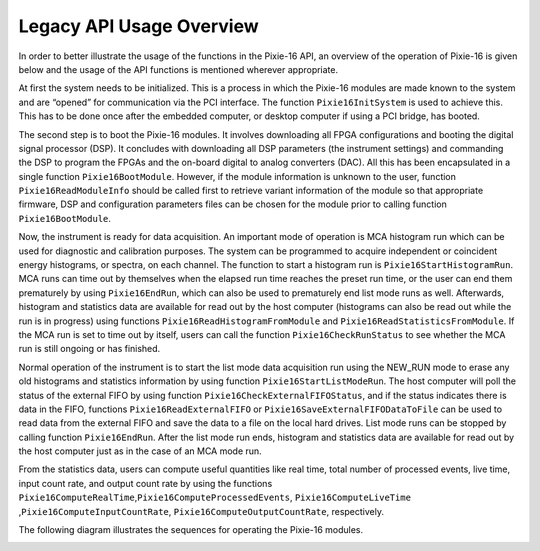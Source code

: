 Legacy API Usage Overview
#########################

In order to better illustrate the usage of the functions in the Pixie-16
API, an overview of the operation of Pixie-16 is given below and the
usage of the API functions is mentioned wherever appropriate.

At first the system needs to be initialized. This is a process in which
the Pixie-16 modules are made known to the system and are “opened” for
communication via the PCI interface. The function ``Pixie16InitSystem``
is used to achieve this. This has to be done once after the embedded
computer, or desktop computer if using a PCI bridge, has booted.

The second step is to boot the Pixie-16 modules. It involves downloading
all FPGA configurations and booting the digital signal processor (DSP).
It concludes with downloading all DSP parameters (the instrument
settings) and commanding the DSP to program the FPGAs and the on-board
digital to analog converters (DAC). All this has been encapsulated in a
single function ``Pixie16BootModule``. However, if the module
information is unknown to the user, function ``Pixie16ReadModuleInfo``
should be called first to retrieve variant information of the module so
that appropriate firmware, DSP and configuration parameters files can be
chosen for the module prior to calling function ``Pixie16BootModule``.

Now, the instrument is ready for data acquisition. An important mode of
operation is MCA histogram run which can be used for diagnostic and
calibration purposes. The system can be programmed to acquire
independent or coincident energy histograms, or spectra, on each
channel. The function to start a histogram run is
``Pixie16StartHistogramRun``. MCA runs can time out by themselves when
the elapsed run time reaches the preset run time, or the user can end
them prematurely by using ``Pixie16EndRun``, which can also be used to
prematurely end list mode runs as well. Afterwards, histogram and
statistics data are available for read out by the host computer
(histograms can also be read out while the run is in progress) using
functions ``Pixie16ReadHistogramFromModule`` and
``Pixie16ReadStatisticsFromModule``. If the MCA run is set to time out
by itself, users can call the function ``Pixie16CheckRunStatus`` to see
whether the MCA run is still ongoing or has finished.

Normal operation of the instrument is to start the list mode data
acquisition run using the NEW_RUN mode to erase any old histograms and
statistics information by using function ``Pixie16StartListModeRun``.
The host computer will poll the status of the external FIFO by using
function ``Pixie16CheckExternalFIFOStatus``, and if the status indicates
there is data in the FIFO, functions ``Pixie16ReadExternalFIFO`` or
``Pixie16SaveExternalFIFODataToFile`` can be used to read data from the
external FIFO and save the data to a file on the local hard drives. List
mode runs can be stopped by calling function ``Pixie16EndRun``. After
the list mode run ends, histogram and statistics data are available for
read out by the host computer just as in the case of an MCA mode run.

From the statistics data, users can compute useful quantities like real
time, total number of processed events, live time, input count rate, and
output count rate by using the functions
``Pixie16ComputeRealTime``,\ ``Pixie16ComputeProcessedEvents``,
``Pixie16ComputeLiveTime`` ,\ ``Pixie16ComputeInputCountRate``,
``Pixie16ComputeOutputCountRate``, respectively.

The following diagram illustrates the sequences for operating the
Pixie-16 modules.

.. image:: ../../../../_static/images/legacy-overview.png
